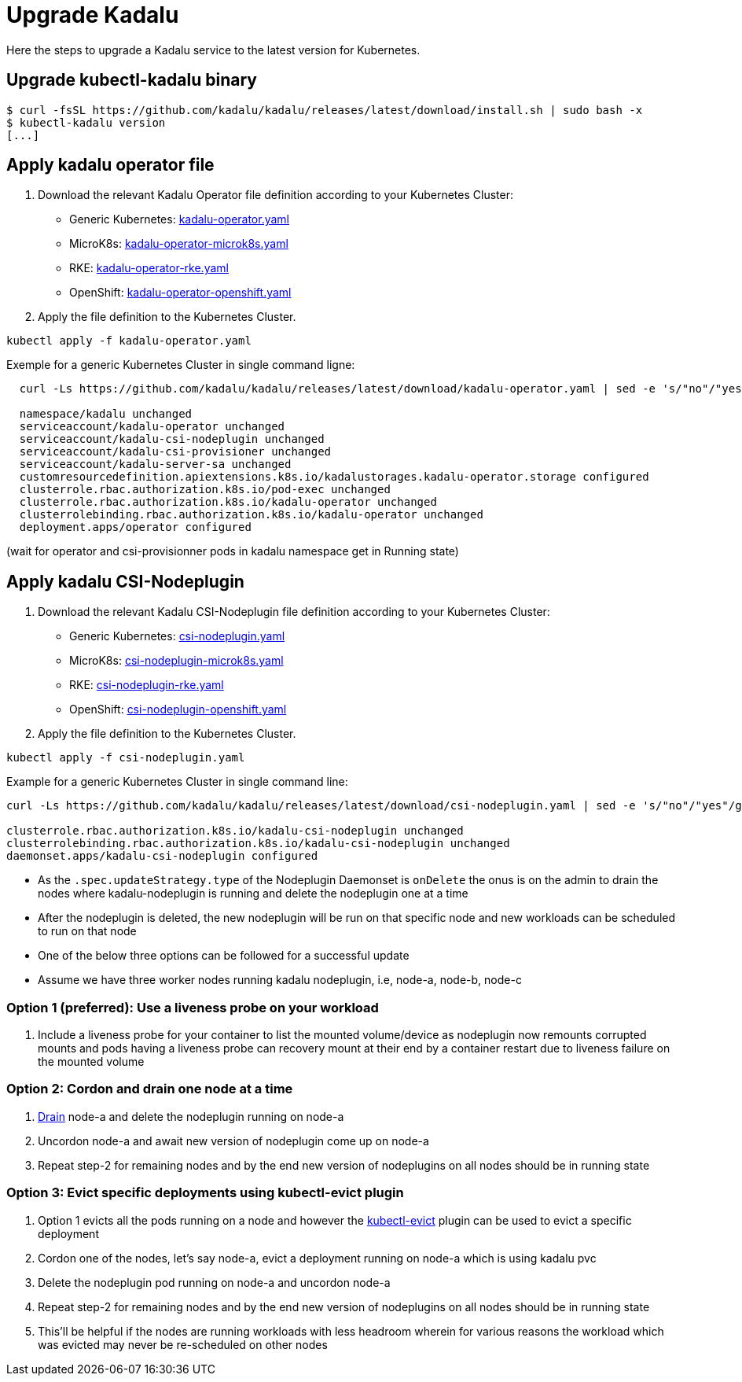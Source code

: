 
= Upgrade Kadalu

Here the steps to upgrade a Kadalu service to the latest version for Kubernetes.

== Upgrade kubectl-kadalu binary

[source,console]
----
$ curl -fsSL https://github.com/kadalu/kadalu/releases/latest/download/install.sh | sudo bash -x
$ kubectl-kadalu version
[...]
----

== Apply kadalu operator file

1. Download the relevant Kadalu Operator file definition according to your Kubernetes Cluster:
 - Generic Kubernetes: https://github.com/kadalu/kadalu/releases/latest/download/kadalu-operator.yaml[kadalu-operator.yaml]
 - MicroK8s: https://github.com/kadalu/kadalu/releases/latest/download/kadalu-operator-microk8s.yaml[kadalu-operator-microk8s.yaml]
 - RKE: https://github.com/kadalu/kadalu/releases/latest/download/kadalu-operator-rke.yaml[kadalu-operator-rke.yaml]
 - OpenShift: https://github.com/kadalu/kadalu/releases/latest/download/kadalu-operator-openshift.yaml[kadalu-operator-openshift.yaml]
2. Apply the file definition to the Kubernetes Cluster.

[source,console]
----
kubectl apply -f kadalu-operator.yaml
----

Exemple for a generic Kubernetes Cluster in single command ligne:

[source,console]
----
  curl -Ls https://github.com/kadalu/kadalu/releases/latest/download/kadalu-operator.yaml | sed -e 's/"no"/"yes"/g' | kubectl apply -f -
  
  namespace/kadalu unchanged
  serviceaccount/kadalu-operator unchanged
  serviceaccount/kadalu-csi-nodeplugin unchanged
  serviceaccount/kadalu-csi-provisioner unchanged
  serviceaccount/kadalu-server-sa unchanged
  customresourcedefinition.apiextensions.k8s.io/kadalustorages.kadalu-operator.storage configured
  clusterrole.rbac.authorization.k8s.io/pod-exec unchanged
  clusterrole.rbac.authorization.k8s.io/kadalu-operator unchanged
  clusterrolebinding.rbac.authorization.k8s.io/kadalu-operator unchanged
  deployment.apps/operator configured
----

(wait for operator and csi-provisionner pods in kadalu namespace get in Running state)

== Apply kadalu CSI-Nodeplugin

1. Download the relevant Kadalu CSI-Nodeplugin file definition according to your Kubernetes Cluster:
 - Generic Kubernetes: https://github.com/kadalu/kadalu/releases/latest/download/csi-nodeplugin.yaml[csi-nodeplugin.yaml]
 - MicroK8s: https://github.com/kadalu/kadalu/releases/latest/download/csi-nodeplugin-microk8s.yaml[csi-nodeplugin-microk8s.yaml]
 - RKE: https://github.com/kadalu/kadalu/releases/latest/download/csi-nodeplugin-rke.yaml[csi-nodeplugin-rke.yaml]
 - OpenShift: https://github.com/kadalu/kadalu/releases/latest/download/csi-nodeplugin-openshift.yaml[csi-nodeplugin-openshift.yaml]
2. Apply the file definition to the Kubernetes Cluster.

[source,console]
----
kubectl apply -f csi-nodeplugin.yaml
----

Example for a generic Kubernetes Cluster in single command line:

[source,console]
----
curl -Ls https://github.com/kadalu/kadalu/releases/latest/download/csi-nodeplugin.yaml | sed -e 's/"no"/"yes"/g' | kubectl apply -f -

clusterrole.rbac.authorization.k8s.io/kadalu-csi-nodeplugin unchanged
clusterrolebinding.rbac.authorization.k8s.io/kadalu-csi-nodeplugin unchanged
daemonset.apps/kadalu-csi-nodeplugin configured
----

- As the `.spec.updateStrategy.type` of the Nodeplugin Daemonset is `onDelete` the onus is on the admin to drain the nodes where kadalu-nodeplugin is running and delete the nodeplugin one at a time
- After the nodeplugin is deleted, the new nodeplugin will be run on that specific node and new workloads can be scheduled to run on that node
- One of the below three options can be followed for a successful update
- Assume we have three worker nodes running kadalu nodeplugin, i.e, node-a, node-b, node-c

=== Option 1 (preferred): Use a liveness probe on your workload
1. Include a liveness probe for your container to list the mounted volume/device as nodeplugin now remounts corrupted mounts and pods having a liveness probe can recovery mount at their end by a container restart due to liveness failure on the mounted volume

=== Option 2: Cordon and drain one node at a time
1. https://kubernetes.io/docs/tasks/administer-cluster/safely-drain-node/[Drain] node-a and delete the nodeplugin running on node-a
2. Uncordon node-a and await new version of nodeplugin come up on node-a
3. Repeat step-2 for remaining nodes and by the end new version of nodeplugins on all nodes should be in running state

=== Option 3: Evict specific deployments using kubectl-evict plugin
1. Option 1 evicts all the pods running on a node and however the https://github.com/ueokande/kubectl-evict[kubectl-evict] plugin can be used to evict a specific deployment
2. Cordon one of the nodes, let's say node-a, evict a deployment running on node-a which is using kadalu pvc
3. Delete the nodeplugin pod running on node-a and uncordon node-a
4. Repeat step-2 for remaining nodes and by the end new version of nodeplugins on all nodes should be in running state
5. This'll be helpful if the nodes are running workloads with less headroom wherein for various reasons the workload which was evicted may never be re-scheduled on other nodes
